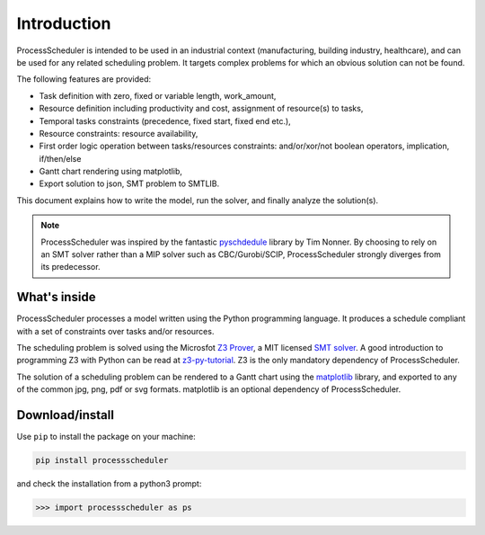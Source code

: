 Introduction
============

ProcessScheduler is intended to be used in an industrial context (manufacturing, building industry, healthcare), and can be used for any related scheduling problem. It targets complex problems for which an obvious solution can not be found.

The following features are provided:

- Task definition with zero, fixed or variable length, work_amount, 

- Resource definition including productivity and cost, assignment of resource(s) to tasks,

- Temporal tasks constraints (precedence, fixed start, fixed end etc.),

- Resource constraints: resource availability,

- First order logic operation between tasks/resources constraints: and/or/xor/not boolean operators, implication, if/then/else

- Gantt chart rendering using matplotlib,

- Export solution to json, SMT problem to SMTLIB.

This document explains how to write the model, run the solver, and finally analyze the solution(s).


.. note::

	ProcessScheduler was inspired by the fantastic `pyschdedule <https://github.com/timnon/pyschedule>`_ library by Tim Nonner. By choosing to rely on an SMT solver rather than a MIP solver such as CBC/Gurobi/SCIP, ProcessScheduler strongly diverges from its predecessor.

What's inside
-------------

ProcessScheduler processes a model written using the Python programming language. It produces a schedule compliant with a set of constraints over tasks and/or resources.

The scheduling problem is solved using the Microsfot `Z3 Prover <https://github.com/Z3Prover/z3>`_, a MIT licensed `SMT solver <https://en.wikipedia.org/wiki/Satisfiability_modulo_theories>`_. A good introduction to programming Z3 with Python can be read at `z3-py-tutorial <https://ericpony.github.io/z3py-tutorial/guide-examples.htm>`_. Z3 is the only mandatory dependency of ProcessScheduler.

The solution of a scheduling problem can be rendered to a Gantt chart using the `matplotlib <https://www.matplotlib.org>`_ library, and exported to any of the common jpg, png, pdf or svg formats. matplotlib is an optional dependency of ProcessScheduler.

Download/install
----------------
Use ``pip`` to install the package on your machine:

.. code-block:: bash

	pip install processscheduler

and check the installation from a python3 prompt:

.. code-block:: bash

	>>> import processscheduler as ps

